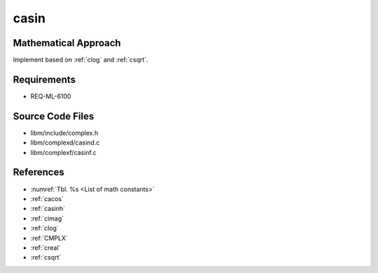 casin
~~~~~

.. c:autodoc:: complexd/casind.c

Mathematical Approach
^^^^^^^^^^^^^^^^^^^^^

Implement based on :ref:`clog` and :ref:`csqrt`.

.. Here there be dragons. (TODO)

Requirements
^^^^^^^^^^^^

* REQ-ML-6100

Source Code Files
^^^^^^^^^^^^^^^^^

* libm/include/complex.h
* libm/complexd/casind.c
* libm/complexf/casinf.c

References
^^^^^^^^^^

* :numref:`Tbl. %s <List of math constants>`
* :ref:`cacos`
* :ref:`casinh`
* :ref:`cimag`
* :ref:`clog`
* :ref:`CMPLX`
* :ref:`creal`
* :ref:`csqrt`
